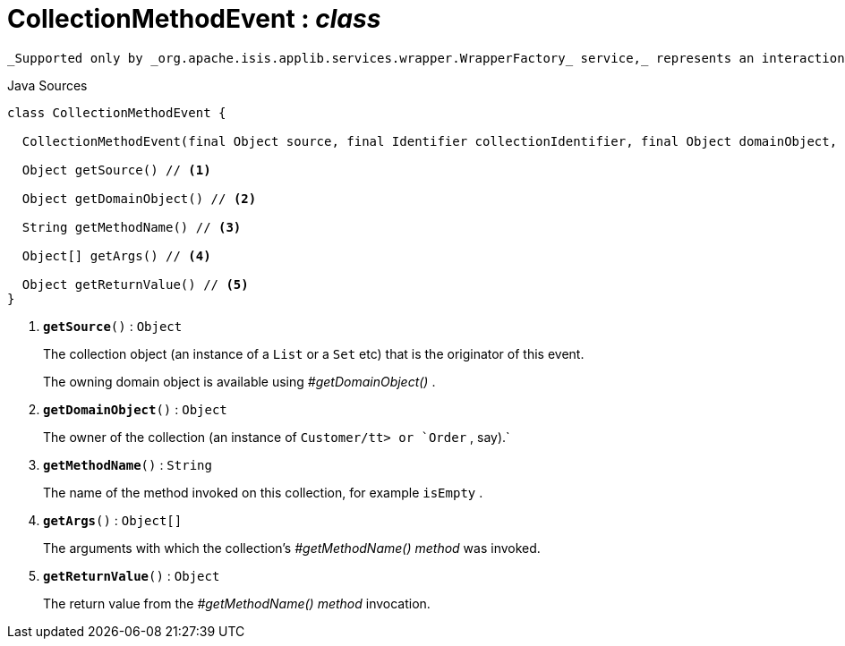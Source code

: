 = CollectionMethodEvent : _class_
:Notice: Licensed to the Apache Software Foundation (ASF) under one or more contributor license agreements. See the NOTICE file distributed with this work for additional information regarding copyright ownership. The ASF licenses this file to you under the Apache License, Version 2.0 (the "License"); you may not use this file except in compliance with the License. You may obtain a copy of the License at. http://www.apache.org/licenses/LICENSE-2.0 . Unless required by applicable law or agreed to in writing, software distributed under the License is distributed on an "AS IS" BASIS, WITHOUT WARRANTIES OR  CONDITIONS OF ANY KIND, either express or implied. See the License for the specific language governing permissions and limitations under the License.

 _Supported only by _org.apache.isis.applib.services.wrapper.WrapperFactory_ service,_ represents an interaction with a collection object itself.

.Java Sources
[source,java]
----
class CollectionMethodEvent {

  CollectionMethodEvent(final Object source, final Identifier collectionIdentifier, final Object domainObject, final String methodName, final Object[] args, final Object returnValue)

  Object getSource() // <.>

  Object getDomainObject() // <.>

  String getMethodName() // <.>

  Object[] getArgs() // <.>

  Object getReturnValue() // <.>
}
----

<.> `[teal]#*getSource*#()` : `Object`
+
--
The collection object (an instance of a `List` or a `Set` etc) that is the originator of this event.

The owning domain object is available using _#getDomainObject()_ .
--
<.> `[teal]#*getDomainObject*#()` : `Object`
+
--
The owner of the collection (an instance of `Customer/tt> or `Order` , say).` 
--
<.> `[teal]#*getMethodName*#()` : `String`
+
--
The name of the method invoked on this collection, for example `isEmpty` .
--
<.> `[teal]#*getArgs*#()` : `Object[]`
+
--
The arguments with which the collection's _#getMethodName() method_ was invoked.
--
<.> `[teal]#*getReturnValue*#()` : `Object`
+
--
The return value from the _#getMethodName() method_ invocation.
--

